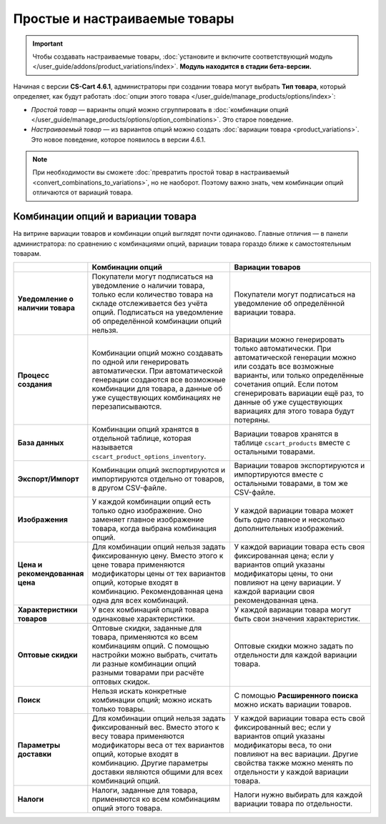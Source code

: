 ******************************
Простые и настраиваемые товары
******************************

.. important::

    Чтобы создавать настраиваемые товары, :doc:`установите и включите соответствующий модуль </user_guide/addons/product_variations/index>`. **Модуль находится в стадии бета-версии.**

Начиная с версии **CS-Cart 4.6.1**, администраторы при создании товара могут выбрать **Тип товара**, который определяет, как будут работать :doc:`опции этого товара </user_guide/manage_products/options/index>`:

* *Простой товар* — варианты опций можно сгруппировать в :doc:`комбинации опций </user_guide/manage_products/options/option_combinations>`. Это старое поведение.

* *Настраиваемый товар* — из вариантов опций можно создать :doc:`вариации товара <product_variations>`. Это новое поведение, которое появилось в версии 4.6.1.

.. fancybox:: img/product_type.png
    :alt: Тип товара выбирается при создании товара и определяет, как будут работать опции этого товара.

.. note::

      При необходимости вы сможете :doc:`превратить простой товар в настраиваемый <convert_combinations_to_variations>`, но не наоборот. Поэтому важно знать, чем комбинации опций отличаются от вариаций товара.

==================================
Комбинации опций и вариации товара
==================================

На витрине вариации товаров и комбинации опций выглядят почти одинаково. Главные отличия — в панели администратора: по сравнению с комбинациями опций, вариации товара гораздо ближе к самостоятельным товарам.

.. list-table::
    :header-rows: 1
    :stub-columns: 1
    :widths: 5 10 10

    *   -   
        -   Комбинации опций
        -   Вариации товаров
    *   -   Уведомление о наличии товара
        -   Покупатели могут подписаться на уведомление о наличии товара, только если количество товара на складе отслеживается без учёта опций. Подписаться на уведомление об определённой комбинации опций нельзя.
        -   Покупатели могут подписаться на уведомление об определённой вариации товара.
    *   -   Процесс создания
        -   Комбинации опций можно создавать по одной или генерировать автоматически. При автоматической генерации создаются все возможные комбинации для товара, а данные об уже существующих комбинациях не перезаписываются.
        -   Вариации можно генерировать только автоматически. При автоматической генерации можно или создать все возможные варианты, или только определённые сочетания опций. Если потом сгенерировать вариации ещё раз, то данные об уже существующих вариациях для этого товара будут потеряны.
    *   -   База данных
        -   Комбинации опций хранятся в отдельной таблице, которая называется ``cscart_product_options_inventory``.
        -   Вариации товаров хранятся в таблице ``cscart_products`` вместе с остальными товарами.
    *   -   Экспорт/Импорт
        -   Комбинации опций экспортируются и импортируются отдельно от товаров, в другом CSV-файле.
        -   Вариации товаров экспортируются и импортируются вместе с остальными товарами, в том же CSV-файле.
    *   -   Изображения
        -   У каждой комбинации опций есть только одно изображение. Оно заменяет главное изображение товара, когда выбрана комбинация опций.
        -   У каждой вариации товара может быть одно главное и несколько дополнительных изображений.
    *   -   Цена и рекомендованная цена
        -   Для комбинации опций нельзя задать фиксированную цену. Вместо этого к цене товара применяются модификаторы цены от тех вариантов опций, которые входят в комбинацию. Рекомендованная цена одна для всех комбинаций.
        -   У каждой вариации товара есть своя фиксированная цена; если у вариантов опций указаны модификаторы цены, то они повлияют на цену вариации. У каждой вариации своя рекомендованная цена.
    *   -   Характеристики товаров
        -   У всех комбинаций опций товара одинаковые характеристики.
        -   У каждой вариации товара могут быть свои значения характеристик.
    *   -   Оптовые скидки
        -   Оптовые скидки, заданные для товара, применяются ко всем комбинациям опций. С помощью настройки можно выбрать, считать ли разные комбинации опций разными товарами при расчёте оптовых скидок.
        -   Оптовые скидки можно задать по отдельности для каждой вариации товара.
    *   -   Поиск
        -   Нельзя искать конкретные комбинации опций; можно искать только товары.
        -   С помощью **Расширенного поиска** можно искать вариации товаров.
    *   -   Параметры доставки
        -   Для комбинации опций нельзя задать фиксированный вес. Вместо этого к весу товара применяются модификаторы веса от тех вариантов опций, которые входят в комбинацию. Другие параметры доставки являются общими для всех комбинаций опций.
        -   У каждой вариации товара есть свой фиксированный вес; если у вариантов опций указаны модификаторы веса, то они повлияют на вес вариации. Другие свойства также можно менять по отдельности у каждой вариации товара.
    *   -   Налоги
        -   Налоги, заданные для товара, применяются ко всем комбинациям опций этого товара.
        -   Налоги нужно выбирать для каждой вариации товара по отдельности.
